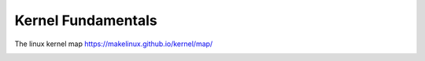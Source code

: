 Kernel Fundamentals
===================

The linux kernel map 
https://makelinux.github.io/kernel/map/

.. image:: LKM.svg
